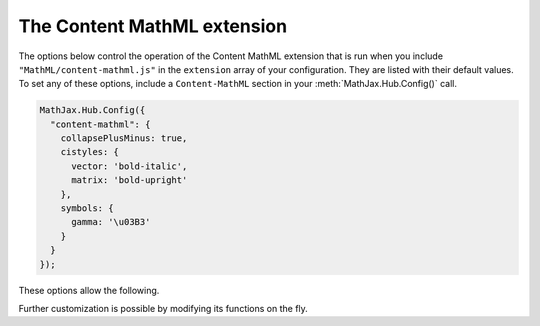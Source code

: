 .. _configure-Content-MathML:

****************************
The Content MathML extension
****************************

The options below control the operation of the Content MathML extension
that is run when you include ``"MathML/content-mathml.js"`` in the ``extension``
array of your configuration.  They are listed with their default values.  To
set any of these options, include a ``Content-MathML`` section in your
:meth:`MathJax.Hub.Config()` call. 

.. code-block:: javascript

    MathJax.Hub.Config({
      "content-mathml": {
        collapsePlusMinus: true,
        cistyles: {
          vector: 'bold-italic',
          matrix: 'bold-upright'
        },
        symbols: {
          gamma: '\u03B3'
        }
      }
    });

These options allow the following.

.. describe:: collapsePlusMinus: true,

    Specifies whether a Plus followed by a Minus is collapsed, e.g.,
    ``a+(-b)`` simplified to ``a-b``.

.. describe:: cistyles: {...}

    Specifies which mathvariant to use with corresponding ``<ci>`` type attribute.

.. describe:: symbols: {...}

    Specifies symbol names to translate to characters.

Further customization is possible by modifying its functions on the fly.
